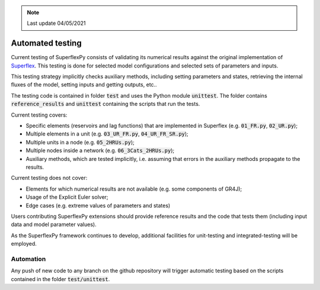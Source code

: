 .. note:: Last update 04/05/2021

.. _tests:

Automated testing
=================

Current testing of SuperflexPy consists of validating its numerical results
against the original implementation of
`Superflex <https://doi.org/10.1029/2010WR010174>`_. This testing is done for
selected model configurations and selected sets of parameters and inputs.

This testing strategy implicitly checks auxiliary methods, including setting
parameters and states, retrieving the internal fluxes of the model, setting
inputs and getting outputs, etc..

The testing code is contained in folder :code:`test` and uses the Python module
:code:`unittest`. The folder contains :code:`reference_results`
and :code:`unittest` containing the scripts that run the tests.

Current testing covers:

- Specific elements (reservoirs and lag functions) that
  are implemented in Superflex (e.g. :code:`01_FR.py`, :code:`02_UR.py`);
- Multiple elements in a unit (e.g.
  :code:`03_UR_FR.py`, :code:`04_UR_FR_SR.py`);
- Multiple units in a node (e.g. :code:`05_2HRUs.py`);
- Multiple nodes inside a network (e.g.
  :code:`06_3Cats_2HRUs.py`);
- Auxiliary methods, which are tested implicitly, i.e. assuming that
  errors in the auxiliary methods propagate to the results.

Current testing does not cover:

- Elements for which numerical results are not available (e.g. some components
  of GR4J);
- Usage of the Explicit Euler solver;
- Edge cases (e.g. extreme values of parameters and states)

Users contributing SuperflexPy extensions should provide reference
results and the code that tests them (including input data and model parameter
values).

As the SuperflexPy framework continues to develop, additional facilities for
unit-testing and integrated-testing will be employed.

Automation
----------

Any push of new code to any branch on the github repository will trigger
automatic testing based on the scripts contained in the folder
:code:`test/unittest`.